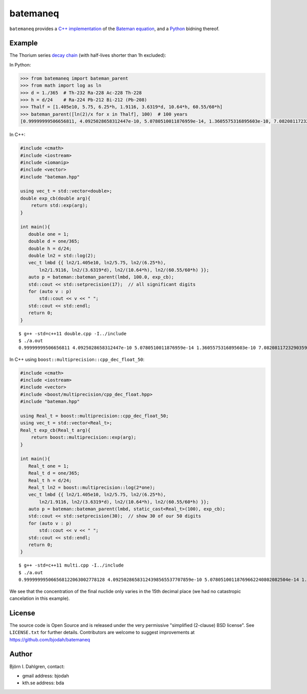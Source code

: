 =========
batemaneq
=========

.. image:: http://hera.physchem.kth.se:8080/github.com/bjodah/batemaneq/status.svg?branch=master
   :target: http://hera.physchem.kth.se:8080/github.com/bjodah/batemaneq
   :alt: Build status
.. image:: https://img.shields.io/pypi/v/batemaneq.svg
   :target: https://pypi.python.org/pypi/batemaneq
   :alt: PyPI version


``batemaneq`` provides a `C++ implementation <include/bateman.hpp>`_ of the `Bateman equation <https://en.wikipedia.org/wiki/Bateman_Equation>`_,
and a `Python <http://www.python.org>`_ bidning thereof.

Example
=======
The Thorium series `decay chain <https://en.wikipedia.org/wiki/Decay_chain>`_ (with half-lives shorter than 1h excluded):

In Python:

.. code:: python

   >>> from batemaneq import bateman_parent
   >>> from math import log as ln
   >>> d = 1./365  # Th-232 Ra-228 Ac-228 Th-228
   >>> h = d/24    # Ra-224 Pb-212 Bi-212 (Pb-208)
   >>> Thalf = [1.405e10, 5.75, 6.25*h, 1.9116, 3.6319*d, 10.64*h, 60.55/60*h]
   >>> bateman_parent([ln(2)/x for x in Thalf], 100)  # 100 years
   [0.99999999506656811, 4.0925028658312447e-10, 5.0780510011876959e-14, 1.3605575316895603e-10, 7.0820811723290359e-13, 8.6448488319470398e-14, 8.1993357876381666e-15]

In C++:

.. code:: C++

   #include <cmath>
   #include <iostream>
   #include <iomanip>
   #include <vector>
   #include "bateman.hpp"

   using vec_t = std::vector<double>;
   double exp_cb(double arg){
       return std::exp(arg);
   }

   int main(){
      double one = 1;
      double d = one/365;
      double h = d/24;
      double ln2 = std::log(2);
      vec_t lmbd {{ ln2/1.405e10, ln2/5.75, ln2/(6.25*h),
          ln2/1.9116, ln2/(3.6319*d), ln2/(10.64*h), ln2/(60.55/60*h) }};
      auto p = bateman::bateman_parent(lmbd, 100.0, exp_cb);
      std::cout << std::setprecision(17);  // all significant digits
      for (auto v : p)
          std::cout << v << " ";
      std::cout << std::endl;
      return 0;
   }

::

   $ g++ -std=c++11 double.cpp -I../include
   $ ./a.out
   0.99999999506656811 4.0925028658312447e-10 5.0780510011876959e-14 1.3605575316895603e-10 7.0820811723290359e-13 8.6448488319470398e-14 8.1993357876381666e-15

In C++ using ``boost::multiprecision::cpp_dec_float_50``:

.. code:: C++

   #include <cmath>
   #include <iostream>
   #include <vector>
   #include <boost/multiprecision/cpp_dec_float.hpp>
   #include "bateman.hpp"

   using Real_t = boost::multiprecision::cpp_dec_float_50;
   using vec_t = std::vector<Real_t>;
   Real_t exp_cb(Real_t arg){
       return boost::multiprecision::exp(arg);
   }

   int main(){
      Real_t one = 1;
      Real_t d = one/365;
      Real_t h = d/24;
      Real_t ln2 = boost::multiprecision::log(2*one);
      vec_t lmbd {{ ln2/1.405e10, ln2/5.75, ln2/(6.25*h),
          ln2/1.9116, ln2/(3.6319*d), ln2/(10.64*h), ln2/(60.55/60*h) }};
      auto p = bateman::bateman_parent(lmbd, static_cast<Real_t>(100), exp_cb);
      std::cout << std::setprecision(30);  // show 30 of our 50 digits
      for (auto v : p)
          std::cout << v << " ";
      std::cout << std::endl;
      return 0;
   }


::

   $ g++ -std=c++11 multi.cpp -I../include
   $ ./a.out
   0.999999995066568122063002778128 4.09250286583124398565537707859e-10 5.07805100118769662240802082504e-14 1.3605575316895606205575997585e-10 7.08208117232903695657287769184e-13 8.6448488319470425326824303941e-14 8.19933578763816849146541981927e-15

We see that the concentration of the final nuclide only varies in the 15th decimal place (we had no catastropic cancelation in this example).

License
=======
The source code is Open Source and is released under the very permissive
"simplified (2-clause) BSD license". See ``LICENSE.txt`` for further details.
Contributors are welcome to suggest improvements at https://github.com/bjodah/batemaneq

Author
======
Björn I. Dahlgren, contact:

- gmail address: bjodah
- kth.se address: bda
